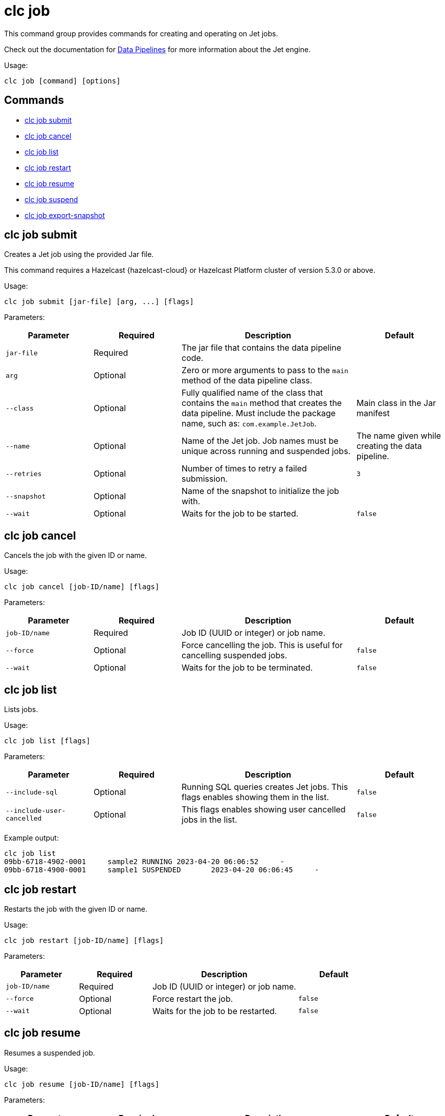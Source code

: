 = clc job

This command group provides commands for creating and operating on Jet jobs.

Check out the documentation for https://docs.hazelcast.com/hazelcast/latest/pipelines/overview[Data Pipelines] for more information about the Jet engine.

Usage:

[source,bash]
----
clc job [command] [options]
----

== Commands

* <<clc-job-submit, clc job submit>>
* <<clc-job-cancel, clc job cancel>>
* <<clc-job-list, clc job list>>
* <<clc-job-restart, clc job restart>>
* <<clc-job-resume, clc job resume>>
* <<clc-job-suspend, clc job suspend>>
* <<clc-job-export-snapshot, clc job export-snapshot>>

== clc job submit

Creates a Jet job using the provided Jar file.

This command requires a Hazelcast {hazelcast-cloud} or Hazelcast Platform cluster of version 5.3.0 or above.

Usage:

[source,bash]
----
clc job submit [jar-file] [arg, ...] [flags]
----

Parameters:

[cols="1m,1a,2a,1a"]
|===
|Parameter|Required|Description|Default

|`jar-file`
|Required
|The jar file that contains the data pipeline code.
|

|`arg`
|Optional
|Zero or more arguments to pass to the `main` method of the data pipeline class.
|

|`--class`
|Optional
|Fully qualified name of the class that contains the `main` method that creates the data pipeline.
Must include the package name, such as: `com.example.JetJob`.
|Main class in the Jar manifest

|`--name`
|Optional
|Name of the Jet job. Job names must be unique across running and suspended jobs.
|The name given while creating the data pipeline.

|`--retries`
|Optional
|Number of times to retry a failed submission.
|`3`

|`--snapshot`
|Optional
|Name of the snapshot to initialize the job with.
|

|`--wait`
|Optional
|Waits for the job to be started.
|`false`

|===

== clc job cancel

Cancels the job with the given ID or name.

Usage:

[source,bash]
----
clc job cancel [job-ID/name] [flags]
----

Parameters:

[cols="1m,1a,2a,1a"]
|===
|Parameter|Required|Description|Default

|`job-ID/name`
|Required
|Job ID (UUID or integer) or job name.
|

|`--force`
|Optional
|Force cancelling the job. This is useful for cancelling suspended jobs.
|`false`

|`--wait`
|Optional
|Waits for the job to be terminated.
|`false`

|===

== clc job list

Lists jobs.

Usage:

[source,bash]
----
clc job list [flags]
----

Parameters:

[cols="1m,1a,2a,1a"]
|===
|Parameter|Required|Description|Default

|`--include-sql`
|Optional
|Running SQL queries creates Jet jobs. This flags enables showing them in the list.
|`false`

|`--include-user-cancelled`
|Optional
|This flags enables showing user cancelled jobs in the list.
|`false`

|===

Example output:

[source,bash]
----
clc job list
09bb-6718-4902-0001	sample2	RUNNING	2023-04-20 06:06:52	-
09bb-6718-4900-0001	sample1	SUSPENDED	2023-04-20 06:06:45	-
----


== clc job restart

Restarts the job with the given ID or name.

Usage:

[source,bash]
----
clc job restart [job-ID/name] [flags]
----

Parameters:

[cols="1m,1a,2a,1a"]
|===
|Parameter|Required|Description|Default

|`job-ID/name`
|Required
|Job ID (UUID or integer) or job name.
|

|`--force`
|Optional
|Force restart the job.
|`false`

|`--wait`
|Optional
|Waits for the job to be restarted.
|`false`

|===

== clc job resume

Resumes a suspended job.

Usage:

[source,bash]
----
clc job resume [job-ID/name] [flags]
----

Parameters:

[cols="1m,1a,2a,1a"]
|===
|Parameter|Required|Description|Default

|`job-ID/name`
|Required
|The Job with ID (UUID or integer) or with name to resume.
|

|`--wait`
|Optional
|Waits for the job to be resumed.
|`false`

|===

== clc job suspend

Suspends the job with the given ID or name.

Usage:

[source,bash]
----
clc job suspend [job-ID/name] [flags]
----

Parameters:

[cols="1m,1a,2a,1a"]
|===
|Parameter|Required|Description|Default

|`job-ID/name`
|Required
|Job ID (UUID or integer) or job name.
|

|`--force`
|Optional
|Force suspend the job.
|`false`

|`--wait`
|Optional
|Waits for the job to be suspended.
|`false`

|===

== clc job export-snapshot

Exports a snapshot from a Jet job. This feature requires a Hazelcast {hazelcast-cloud} or Hazelcast Enterprise cluster.

Usage:

[source,bash]
----
clc job export-snapshot [job-ID/name] [flags]
----

Parameters:

[cols="1m,1a,2a,1a"]
|===
|Parameter|Required|Description|Default

|`--cancel`
|Optional
|If true, the job is cancelled after taking a snapshot.
|`false`

|`--name`
|Optional
|Name of the snapshot. If not given, an auto-generated snapshot name is used.
|Auto-generated name

|===
